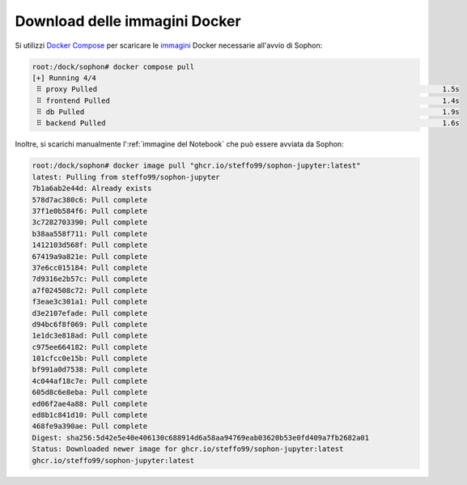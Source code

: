 Download delle immagini Docker
==============================

Si utilizzi `Docker Compose`_ per scaricare le `immagini`_ Docker necessarie all'avvio di Sophon:

.. code-block:: console

   root:/dock/sophon# docker compose pull
   [+] Running 4/4
    ⠿ proxy Pulled                                                                                 1.5s
    ⠿ frontend Pulled                                                                              1.4s
    ⠿ db Pulled                                                                                    1.9s
    ⠿ backend Pulled                                                                               1.6s

Inoltre, si scarichi manualmente l':ref:`immagine del Notebook` che può essere avviata da Sophon:

.. code-block:: console

   root:/dock/sophon# docker image pull "ghcr.io/steffo99/sophon-jupyter:latest"
   latest: Pulling from steffo99/sophon-jupyter
   7b1a6ab2e44d: Already exists
   578d7ac380c6: Pull complete
   37f1e0b584f6: Pull complete
   3c7282703390: Pull complete
   b38aa558f711: Pull complete
   1412103d568f: Pull complete
   67419a9a821e: Pull complete
   37e6cc015184: Pull complete
   7d9316e2b57c: Pull complete
   a7f024508c72: Pull complete
   f3eae3c301a1: Pull complete
   d3e2107efade: Pull complete
   d94bc6f8f069: Pull complete
   1e1dc3e818ad: Pull complete
   c975ee664182: Pull complete
   101cfcc0e15b: Pull complete
   bf991a0d7538: Pull complete
   4c044af18c7e: Pull complete
   605d8c6e8eba: Pull complete
   ed06f2ae4a88: Pull complete
   ed8b1c841d10: Pull complete
   468fe9a390ae: Pull complete
   Digest: sha256:5d42e5e40e406130c688914d6a58aa94769eab03620b53e0fd409a7fb2682a01
   Status: Downloaded newer image for ghcr.io/steffo99/sophon-jupyter:latest
   ghcr.io/steffo99/sophon-jupyter:latest

.. _Docker Compose: https://docs.docker.com/compose/
.. _immagini: https://docs.docker.com/engine/reference/commandline/images/
